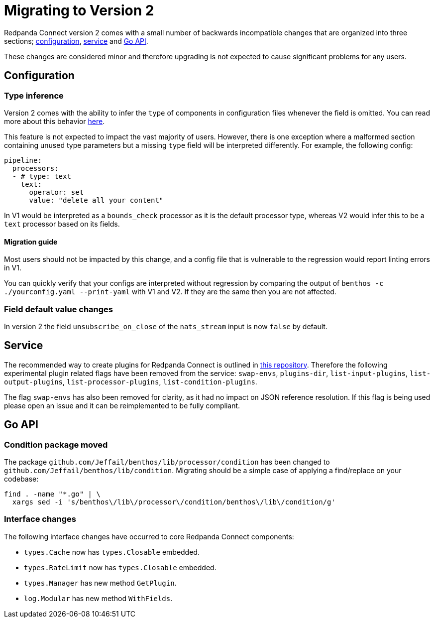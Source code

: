 = Migrating to Version 2
:description: Learn how to migrate to Redpanda Connect v2.

Redpanda Connect version 2 comes with a small number of backwards incompatible changes
that are organized into three sections; <<configuration,configuration>>,
<<service,service>> and <<go-api,Go API>>.

These changes are considered minor and therefore upgrading is not expected to
cause significant problems for any users.

== Configuration

=== Type inference

Version 2 comes with the ability to infer the `type` of components in
configuration files whenever the field is omitted. You can read more about this
behavior xref:configuration:about.adoc#concise-configuration[here].

This feature is not expected to impact the vast majority of users. However,
there is one exception where a malformed section containing unused type
parameters but a missing `type` field will be interpreted differently. For
example, the following config:

[source,yml]
----
pipeline:
  processors:
  - # type: text
    text:
      operator: set
      value: "delete all your content"
----

In V1 would be interpreted as a `bounds_check` processor as it is the default
processor type, whereas V2 would infer this to be a `text` processor based on
its fields.

==== Migration guide

Most users should not be impacted by this change, and a config file that is
vulnerable to the regression would report linting errors in V1.

You can quickly verify that your configs are interpreted without regression by
comparing the output of `benthos -c ./yourconfig.yaml --print-yaml` with V1 and
V2. If they are the same then you are not affected.

=== Field default value changes

In version 2 the field `unsubscribe_on_close` of the `nats_stream` input is now
`false` by default.

== Service

The recommended way to create plugins for Redpanda Connect is outlined in
https://github.com/benthosdev/benthos-plugin-example[this repository^].
Therefore the following experimental plugin related flags have been removed from
the service: `swap-envs`, `plugins-dir`, `list-input-plugins`,
`list-output-plugins`, `list-processor-plugins`, `list-condition-plugins`.

The flag `swap-envs` has also been removed for clarity, as it had no impact on
JSON reference resolution. If this flag is being used please open an issue and
it can be reimplemented to be fully compliant.

== Go API

=== Condition package moved

The package `github.com/Jeffail/benthos/lib/processor/condition` has been
changed to `github.com/Jeffail/benthos/lib/condition`. Migrating should be a
simple case of applying a find/replace on your codebase:

[source,sh]
----
find . -name "*.go" | \
  xargs sed -i 's/benthos\/lib\/processor\/condition/benthos\/lib\/condition/g'
----

=== Interface changes

The following interface changes have occurred to core Redpanda Connect components:

* `types.Cache` now has `types.Closable` embedded.
* `types.RateLimit` now has `types.Closable` embedded.
* `types.Manager` has new method `GetPlugin`.
* `log.Modular` has new method `WithFields`.
